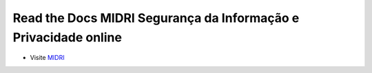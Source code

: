 ***********************************
Read the Docs MIDRI Segurança da Informação e Privacidade online
***********************************


* Visite `MIDRI <https://midri.com.br>`_

